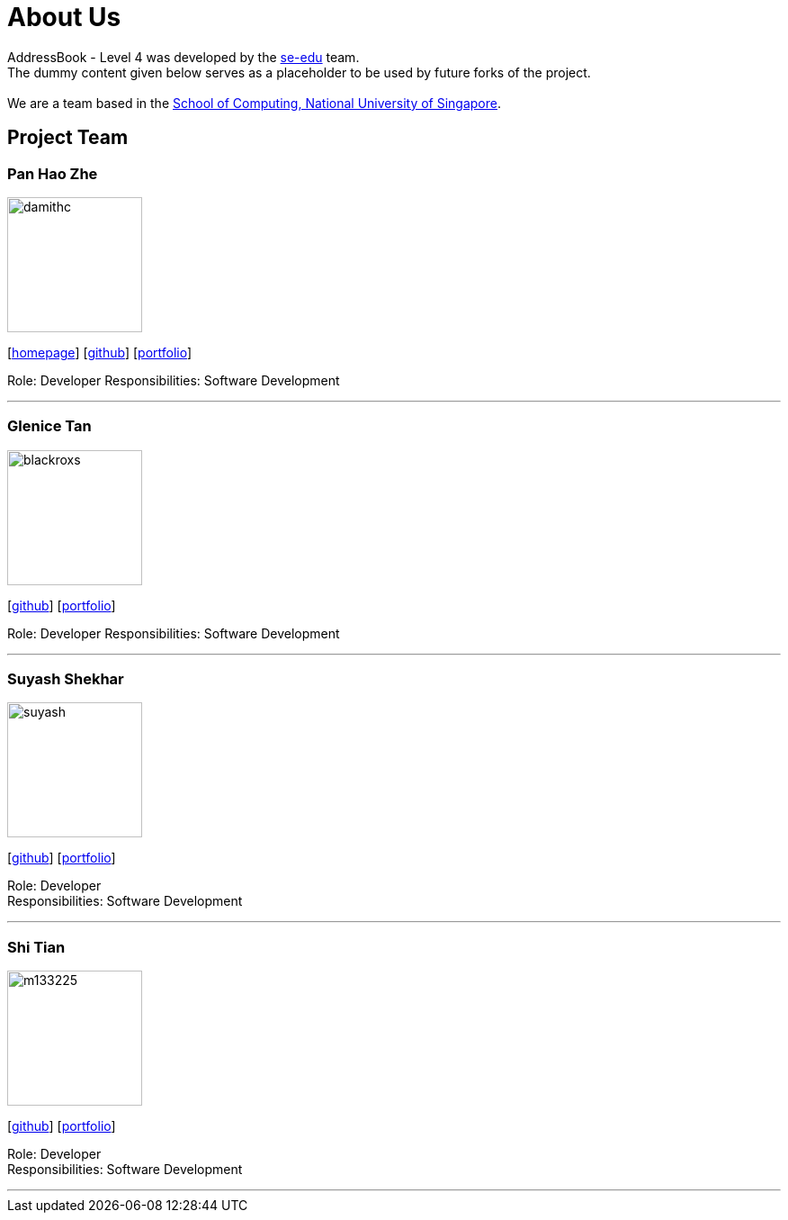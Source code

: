 = About Us
:relfileprefix: team/
ifdef::env-github,env-browser[:outfilesuffix: .adoc]
:imagesDir: images
:stylesDir: stylesheets

AddressBook - Level 4 was developed by the https://se-edu.github.io/docs/Team.html[se-edu] team. +
The dummy content given below serves as a placeholder to be used by future forks of the project. +
{empty} +
We are a team based in the http://www.comp.nus.edu.sg[School of Computing, National University of Singapore].

== Project Team

=== Pan Hao Zhe
image::damithc.jpg[width="150", align="left"]
{empty}[http://www.comp.nus.edu.sg/~damithch[homepage]] [https://github.com/damithc[github]] [<<johndoe#, portfolio>>]

Role: Developer
Responsibilities: Software Development

'''

=== Glenice Tan
image::blackroxs.jpg[width="150", align="left"]
{empty}[http://github.com/blackroxs[github]] [<<glenicetan#, portfolio>>]

Role: Developer
Responsibilities: Software Development

'''

=== Suyash Shekhar
image::suyash.jpg[width="150", align="left"]
{empty}[http://github.com/sushinoya[github]] [<<suyash#, portfolio>>]

Role: Developer +
Responsibilities: Software Development

'''

=== Shi Tian
image::m133225.jpg[width="150", align="left"]
{empty}[http://github.com/m133225[github]] [<<johndoe#, portfolio>>]

Role: Developer +
Responsibilities: Software Development

'''
